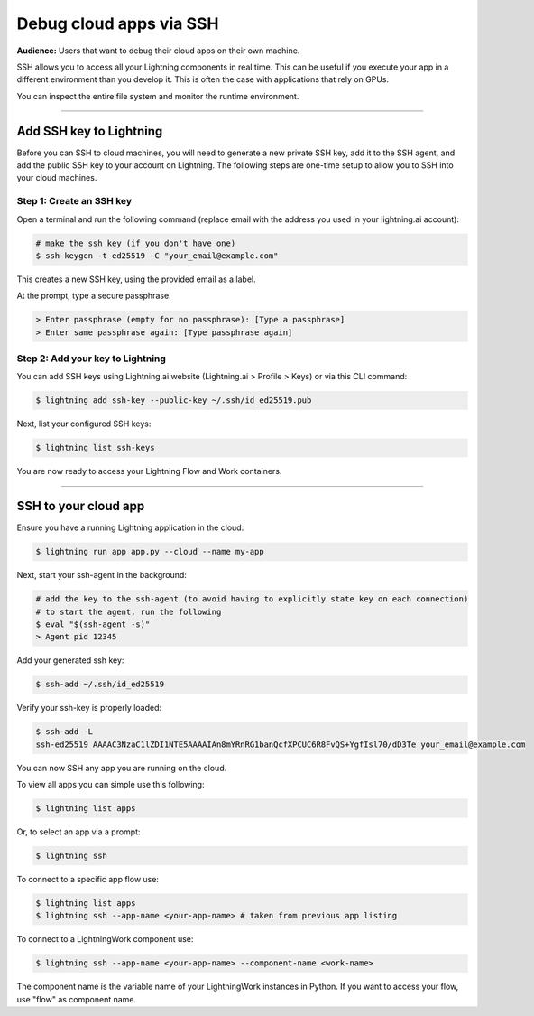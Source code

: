 
########################
Debug cloud apps via SSH
########################

**Audience:** Users that want to debug their cloud apps on their own machine.

SSH allows you to access all your Lightning components in real time.
This can be useful if you execute your app in a different environment than you develop it.
This is often the case with applications that rely on GPUs.

You can inspect the entire file system and monitor the runtime environment.

----

************************
Add SSH key to Lightning
************************

Before you can SSH to cloud machines, you will need to generate a new private SSH key, add it to the SSH agent, and add the public SSH key to your account on Lightning.
The following steps are one-time setup to allow you to SSH into your cloud machines.


Step 1: Create an SSH key
==========================

Open a terminal and run the following command (replace email with the address you used in your lightning.ai account):

.. code:: bash

   # make the ssh key (if you don't have one)
   $ ssh-keygen -t ed25519 -C "your_email@example.com"

This creates a new SSH key, using the provided email as a label.

At the prompt, type a secure passphrase.

.. code:: bash

   > Enter passphrase (empty for no passphrase): [Type a passphrase]
   > Enter same passphrase again: [Type passphrase again]


Step 2: Add your key to Lightning
=================================

You can add SSH keys using Lightning.ai website (Lightning.ai > Profile > Keys) or via this CLI command:

.. code:: bash

   $ lightning add ssh-key --public-key ~/.ssh/id_ed25519.pub

Next, list your configured SSH keys:

.. code:: bash

   $ lightning list ssh-keys

You are now ready to access your Lightning Flow and Work containers.

----

**********************************************************
SSH to your cloud app
**********************************************************

Ensure you have a running Lightning application in the cloud:

.. code:: bash

   $ lightning run app app.py --cloud --name my-app


Next, start your ssh-agent in the background:

.. code:: bash

   # add the key to the ssh-agent (to avoid having to explicitly state key on each connection)
   # to start the agent, run the following
   $ eval "$(ssh-agent -s)"
   > Agent pid 12345

Add your generated ssh key:

.. code:: bash

   $ ssh-add ~/.ssh/id_ed25519

Verify your ssh-key is properly loaded:

.. code:: bash

   $ ssh-add -L
   ssh-ed25519 AAAAC3NzaC1lZDI1NTE5AAAAIAn8mYRnRG1banQcfXPCUC6R8FvQS+YgfIsl70/dD3Te your_email@example.com


You can now SSH any app you are running on the cloud.

To view all apps you can simple use this following:

.. code:: bash

   $ lightning list apps

Or, to select an app via a prompt:

.. code:: bash

   $ lightning ssh

To connect to a specific app flow use:

.. code:: bash

   $ lightning list apps
   $ lightning ssh --app-name <your-app-name> # taken from previous app listing

To connect to a LightningWork component use:

.. code:: bash

   $ lightning ssh --app-name <your-app-name> --component-name <work-name>

The component name is the variable name of your LightningWork instances in Python.
If you want to access your flow, use "flow" as component name.
